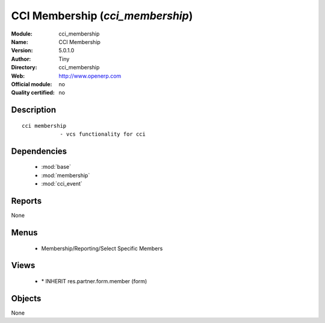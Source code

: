 
.. module:: cci_membership
    :synopsis: CCI Membership 
    :noindex:
.. 

.. raw:: html

    <link rel="stylesheet" href="../_static/hide_objects_in_sidebar.css" type="text/css" />

CCI Membership (*cci_membership*)
=================================
:Module: cci_membership
:Name: CCI Membership
:Version: 5.0.1.0
:Author: Tiny
:Directory: cci_membership
:Web: http://www.openerp.com
:Official module: no
:Quality certified: no

Description
-----------

::

  cci membership
              - vcs functionality for cci

Dependencies
------------

 * :mod:`base`
 * :mod:`membership`
 * :mod:`cci_event`

Reports
-------

None


Menus
-------

 * Membership/Reporting/Select Specific Members

Views
-----

 * \* INHERIT res.partner.form.member (form)


Objects
-------

None
